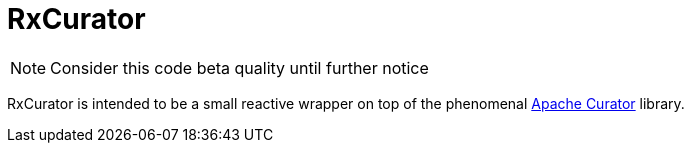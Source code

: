 = RxCurator

NOTE: Consider this code beta quality until further notice

RxCurator is intended to be a small reactive wrapper on top of the phenomenal
link:http://curator.apache.org[Apache Curator] library.
